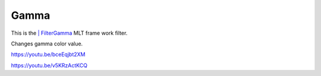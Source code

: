 .. metadata-placeholder

   :authors: - Claus Christensen
             - Yuri Chornoivan
             - Ttguy (https://userbase.kde.org/User:Ttguy)
             - Bushuev (https://userbase.kde.org/User:Bushuev)
             - Mmaguire (https://userbase.kde.org/User:Mmaguire)

   :license: Creative Commons License SA 4.0

.. _gamma:

Gamma
=====

.. contents::


This is the `| FilterGamma <http://www.mltframework.org/bin/view/MLT/FilterGamma>`_  MLT frame work filter.


Changes gamma color value.

https://youtu.be/bceEqjbt2XM

https://youtu.be/v5KRzActKCQ


